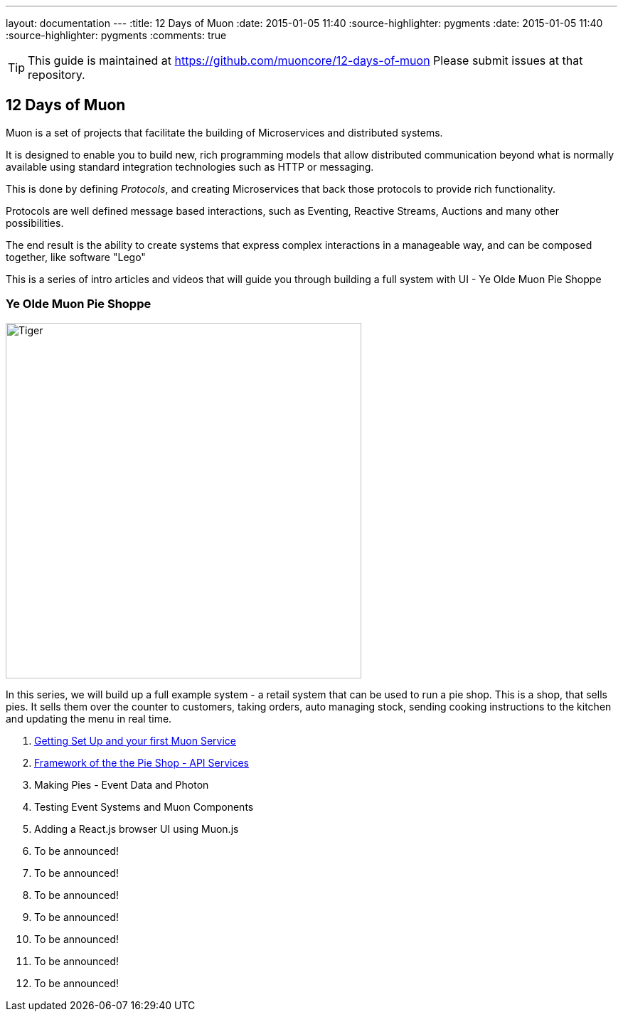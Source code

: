 ---
layout: documentation
---
:title: 12 Days of Muon
:date: 2015-01-05 11:40
:source-highlighter: pygments
:date: 2015-01-05 11:40
:source-highlighter: pygments
:comments: true

:includedir: .
ifdef::env-doc[]
:includedir: guide/
endif::[]

TIP: This guide is maintained at https://github.com/muoncore/12-days-of-muon Please submit issues at that repository.

## 12 Days of Muon

Muon is a set of projects that facilitate the building of Microservices and distributed systems.

It is designed to enable you to build new, rich programming models that allow distributed communication beyond what is normally
available using standard integration technologies such as HTTP or messaging.

This is done by defining _Protocols_, and creating Microservices that back those protocols to provide rich functionality.

Protocols are well defined message based interactions, such as Eventing, Reactive Streams, Auctions and many other possibilities.

The end result is the ability to create systems that express complex interactions in a manageable way, and can be composed
together, like software "Lego"

This is a series of intro articles and videos that will guide you through building a full system with UI - Ye Olde Muon Pie Shoppe

### Ye Olde Muon Pie Shoppe

image:http://www.publicdomainpictures.net/pictures/30000/velka/yummy-mince-pies.jpg[Tiger,width=500,role="right", float="right",align="center"]

In this series, we will build up a full example system - a retail system that can be used to run
a pie shop.
This is a shop, that sells pies. It sells them over the counter to customers, taking orders, auto managing stock, sending cooking
instructions to the kitchen and updating the menu in real time.


1. link:1-setup[Getting Set Up and your first Muon Service]
1. link:2-api[Framework of the the Pie Shop - API Services]
1. Making Pies - Event Data and Photon
1. Testing Event Systems and Muon Components
1. Adding a React.js browser UI using Muon.js
1. To be announced!
1. To be announced!
1. To be announced!
1. To be announced!
1. To be announced!
1. To be announced!
1. To be announced!

